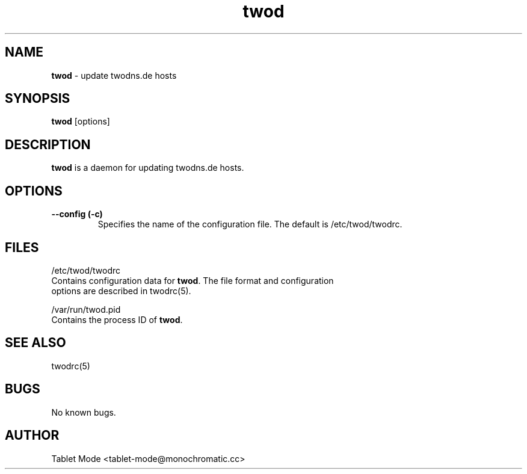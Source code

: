 .\" Manpage for twod.
.\" Contact tablet-mode@monochromatic.cc to correct errors or typos.
.TH twod 8 "19 March 2014" "twod 0.2.0" "twod man page"
.SH NAME
\fBtwod\fR - update twodns.de hosts
.SH SYNOPSIS
\fBtwod\fR [options]
.SH DESCRIPTION
\fBtwod\fR is a daemon for updating twodns.de hosts.
.SH OPTIONS
.TP
.B "--config (-c)"
Specifies the name of the configuration file. The default is /etc/twod/twodrc.
.SH FILES
/etc/twod/twodrc
       Contains configuration data for \fBtwod\fR. The file format and configuration
       options are described in twodrc(5).

/var/run/twod.pid
       Contains the process ID of \fBtwod\fR.
.SH SEE ALSO
twodrc(5)
.SH BUGS
No known bugs.
.SH AUTHOR
Tablet Mode <tablet-mode@monochromatic.cc>
